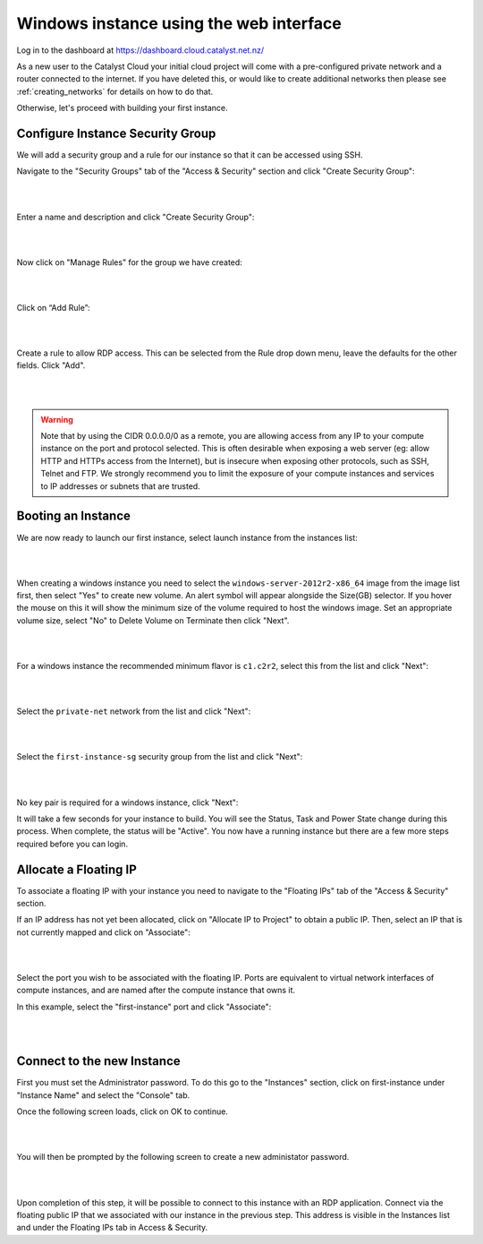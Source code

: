 ****************************************
Windows instance using the web interface
****************************************

Log in to the dashboard at https://dashboard.cloud.catalyst.net.nz/

As a new user to the Catalyst Cloud your initial cloud project will come with a pre-configured
private network and a router connected to the internet. If you have deleted this, or would like to
create additional networks then please see :ref:`creating_networks` for details on how to do that.

Otherwise, let's proceed with building your first instance.

Configure Instance Security Group
=================================

We will add  a security group and a rule for our instance so that it can be
accessed using SSH.

Navigate to the "Security Groups" tab of the "Access & Security" section and
click "Create Security Group":

.. image:: ../_static/fi-security-group-create-1.png
   :align: center

|
|

Enter a name and description and click "Create Security Group":

.. image:: ../_static/fi-security-group-create-2.png
   :align: center

|
|

Now click on "Manage Rules" for the group we have created:

.. image:: ../_static/fi-security-group-rules-manage.png
   :align: center

|
|

Click on “Add Rule”:

.. image:: ../_static/fi-security-group-rule-add.png
   :align: center

|
|

Create a rule to allow RDP access. This can be selected from the Rule drop down
menu, leave the defaults for the other fields. Click "Add".

.. image:: ../_static/fi-rdp-rule.png
   :align: center

|
|

.. warning::

  Note that by using the CIDR 0.0.0.0/0 as a remote, you are allowing access
  from any IP to your compute instance on the port and protocol selected. This
  is often desirable when exposing a web server (eg: allow HTTP and HTTPs
  access from the Internet), but is insecure when exposing other protocols,
  such as SSH, Telnet and FTP. We strongly recommend you to limit the exposure
  of your compute instances and services to IP addresses or subnets that are
  trusted.


Booting an Instance
===================

We are now ready to launch our first instance, select launch instance from the
instances list:

.. image:: ../_static/fi-instance-launch.png
   :align: center

|
|

When creating a windows instance you need to select the
``windows-server-2012r2-x86_64`` image from the image list first, then select
"Yes" to create new volume.  An alert symbol will appear alongside the Size(GB)
selector.  If you hover the mouse on this it will show the minimum size of the
volume required to host the windows image.  Set an appropriate volume size,
select "No" to Delete Volume on Terminate then click "Next".

.. image:: ../_static/fi-windows-volume.png
   :align: center

|
|

For a windows instance the recommended minimum flavor is ``c1.c2r2``, select
this from the list and click "Next":

.. image:: ../_static/fi-windows-flavor.png
   :align: center

|
|

Select the ``private-net`` network from the list and click "Next":

.. image:: ../_static/fi-launch-instance-networks.png
   :align: center

|
|

Select the ``first-instance-sg`` security group from the list and click "Next":

.. image:: ../_static/fi-launch-instance-security-groups.png
   :align: center

|
|

No key pair is required for a windows instance, click "Next":



It will take a few seconds for your instance to build. You will see the Status,
Task and Power State change during this process. When complete, the status will
be "Active". You now have a running instance but there are a few more steps
required before you can login.


Allocate a Floating IP
======================

To associate a floating IP with your instance you need to navigate to the
"Floating IPs" tab of the "Access & Security" section.

If an IP address has not yet been allocated, click on "Allocate IP to Project" to
obtain a public IP. Then, select an IP that is not currently mapped and click
on "Associate":

.. image:: ../_static/fi-floating-ip.png
   :align: center

|
|

Select the port you wish to be associated with the floating IP. Ports are
equivalent to virtual network interfaces of compute instances, and are named
after the compute instance that owns it.

In this example, select the "first-instance" port and click "Associate":

.. image:: ../_static/fi-floating-ip-associate.png
   :align: center

|
|

Connect to the new Instance
===========================
First you must set the Administrator password. To do this go to the "Instances"
section, click on first-instance under "Instance Name" and select the "Console"
tab.

Once the following screen loads, click on OK to continue.

.. image:: ../_static/fi-windows-login.png
   :align: center

|
|

You will then be prompted by the following screen to create a new administator
password.

.. image:: ../_static/fi-windows-login-2.png
   :align: center

|
|

Upon completion of this step, it will be possible to connect to this
instance with an RDP application. Connect via the floating public IP that we
associated with our instance in the previous step. This address is visible in
the Instances list and under the Floating IPs tab in Access & Security.

